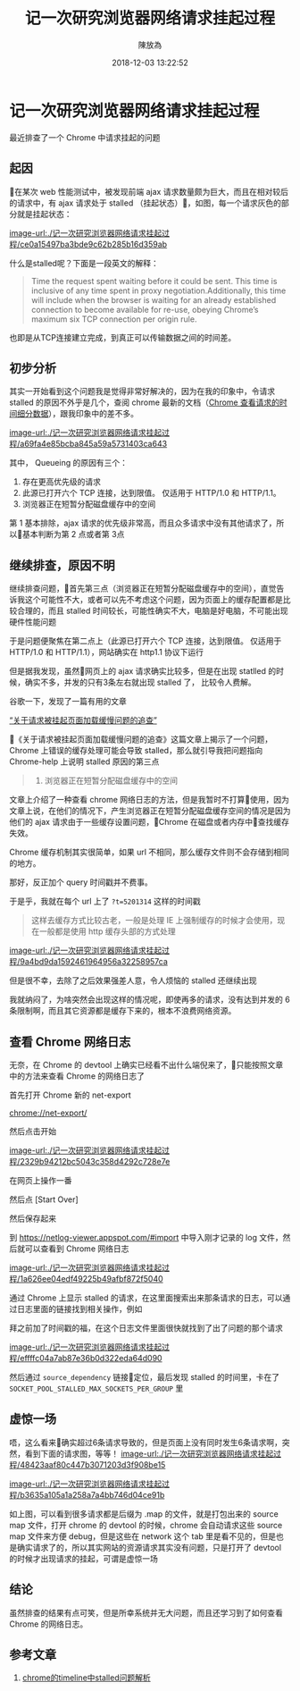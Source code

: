 #+TITLE: 记一次研究浏览器网络请求挂起过程
#+DATE: 2018-12-03 13:22:52
#+AUTHOR: 陳放為

* 记一次研究浏览器网络请求挂起过程
最近排查了一个 Chrome 中请求挂起的问题

** 起因
在某次 web 性能测试中，被发现前端 ajax 请求数量颇为巨大，而且在相对较后的请求中，有 ajax 请求处于 stalled （挂起状态），如图，每一个请求灰色的部分就是挂起状态：

[[image-url:./记一次研究浏览器网络请求挂起过程/ce0a15497ba3bde9c62b285b16d359ab]]

什么是stalled呢？下面是一段英文的解释：

#+BEGIN_QUOTE

Time the request spent waiting before it could be sent. This time is inclusive of any time spent in proxy negotiation.Additionally, this time will include when the browser is waiting for an already established connection to become available for re-use, obeying Chrome’s maximum six TCP connection per origin rule.
#+END_QUOTE

也即是从TCP连接建立完成，到真正可以传输数据之间的时间差。

** 初步分析
其实一开始看到这个问题我是觉得非常好解决的，因为在我的印象中，令请求 stalled 的原因不外乎是几个，查阅 chrome 最新的文档（[[https://developers.google.com/web/tools/chrome-devtools/network-performance/reference#timing][Chrome 查看请求的时间细分数据]]），跟我印象中的差不多。

[[image-url:./记一次研究浏览器网络请求挂起过程/a69fa4e85bcba845a59a5731403ca643]]


其中， Queueing 的原因有三个：

1. 存在更高优先级的请求
2. 此源已打开六个 TCP 连接，达到限值。 仅适用于 HTTP/1.0 和 HTTP/1.1。
3. 浏览器正在短暂分配磁盘缓存中的空间

第 1 基本排除，ajax 请求的优先级非常高，而且众多请求中没有其他请求了，所以基本判断为第 2 点或者第 3点

** 继续排查，原因不明

继续排查问题，首先第三点（浏览器正在短暂分配磁盘缓存中的空间），直觉告诉我这个可能性不大，或者可以先不考虑这个问题，因为页面上的缓存配置都是比较合理的，而且 stalled 时间较长，可能性确实不大，电脑是好电脑，不可能出现硬件性能问题

于是问题便聚焦在第二点上（此源已打开六个 TCP 连接，达到限值。 仅适用于 HTTP/1.0 和 HTTP/1.1），网站确实在 http1.1 协议下运行

但是据我发现，虽然网页上的 ajax 请求确实比较多，但是在出现 statlled 的时候，确实不多，并发的只有3条左右就出现 stalled 了， 比较令人费解。

谷歌一下，发现了一篇有用的文章

[[http://fex.baidu.com/blog/2015/01/chrome-stalled-problem-resolving-process/][“关于请求被挂起页面加载缓慢问题的追查”]]

《关于请求被挂起页面加载缓慢问题的追查》这篇文章上揭示了一个问题，Chrome 上错误的缓存处理可能会导致 stalled，那么就引导我把问题指向 Chrome-help 上说明 stalled 原因的第三点

#+BEGIN_QUOTE
3. 浏览器正在短暂分配磁盘缓存中的空间
#+END_QUOTE

文章上介绍了一种查看 chrome 网络日志的方法，但是我暂时不打算使用，因为文章上说，在他们的情况下，产生浏览器正在短暂分配磁盘缓存空间的情况是因为他们的 ajax 请求由于一些缓存设置问题，Chrome 在磁盘或者内存中查找缓存失效。

Chrome 缓存机制其实很简单，如果 url 不相同，那么缓存文件则不会存储到相同的地方。

那好，反正加个 query 时间戳并不费事。

于是乎，我就在每个 url 上了 =?t=5201314= 这样的时间戳


#+BEGIN_QUOTE
这样去缓存方式比较古老，一般是处理 IE 上强制缓存的时候才会使用，现在一般都是使用 http 缓存头部的方式处理
#+END_QUOTE

[[image-url:./记一次研究浏览器网络请求挂起过程/9a4bd9da1592461964956a32258957ca]]

但是很不幸，去除了之后效果强差人意，令人烦恼的 stalled 还继续出现

我就纳闷了，为啥突然会出现这样的情况呢，即使再多的请求，没有达到并发的 6 条限制啊，而且其它资源都是缓存下来的，根本不浪费网络资源。


** 查看 Chrome 网络日志
无奈，在 Chrome 的 devtool 上确实已经看不出什么端倪来了，只能按照文章中的方法来查看 Chrome 的网络日志了

首先打开 Chrome 新的 net-export

[[chrome://net-export/][chrome://net-export/]]

然后点击开始


[[image-url:./记一次研究浏览器网络请求挂起过程/2329b94212bc5043c358d4292c728e7e]]

在网页上操作一番

然后点 [Start Over]

然后保存起来

到 [[https://netlog-viewer.appspot.com/#import][https://netlog-viewer.appspot.com/#import]] 中导入刚才记录的 log 文件，然后就可以查看到 Chrome 网络日志


[[image-url:./记一次研究浏览器网络请求挂起过程/1a626ee04edf49225b49afbf872f5040]]

通过 Chrome 上显示 stalled 的请求，在这里面搜索出来那条请求的日志，可以通过日志里面的链接找到相关操作，例如

拜之前加了时间戳的福，在这个日志文件里面很快就找到了出了问题的那个请求

[[image-url:./记一次研究浏览器网络请求挂起过程/effffc04a7ab87e36b0d322eda64d090]]

然后通过 =source_dependency= 链接🔗定位，最后发现 stalled 的时间里，卡在了 =SOCKET_POOL_STALLED_MAX_SOCKETS_PER_GROUP= 里

** 虚惊一场
唔，这么看来确实超过6条请求导致的，但是页面上没有同时发生6条请求啊，突然，看到下面的请求图，等等！
[[image-url:./记一次研究浏览器网络请求挂起过程/48423aaf80c447b3071203d3f908be15]]


[[image-url:./记一次研究浏览器网络请求挂起过程/b3635a105a1a258a7a4bb746d04ce91b]]

如上图，可以看到很多请求都是后缀为 .map 的文件，就是打包出来的 source map 文件，打开 chrome 的 devtool 的时候，chrome 会自动请求这些 source map 文件来方便 debug，但是这些在 network 这个 tab 里是看不见的，但是也是确实请求了的，所以其实网站的资源请求其实没有问题，只是打开了 devtool 的时候才出现请求的挂起，可谓是虚惊一场


** 结论

虽然排查的结果有点可笑，但是所幸系统并无大问题，而且还学习到了如何查看 Chrome 的网络日志。

** 参考文章
1. [[https://foio.github.io/chrome-stalled/][chrome的timeline中stalled问题解析]]



